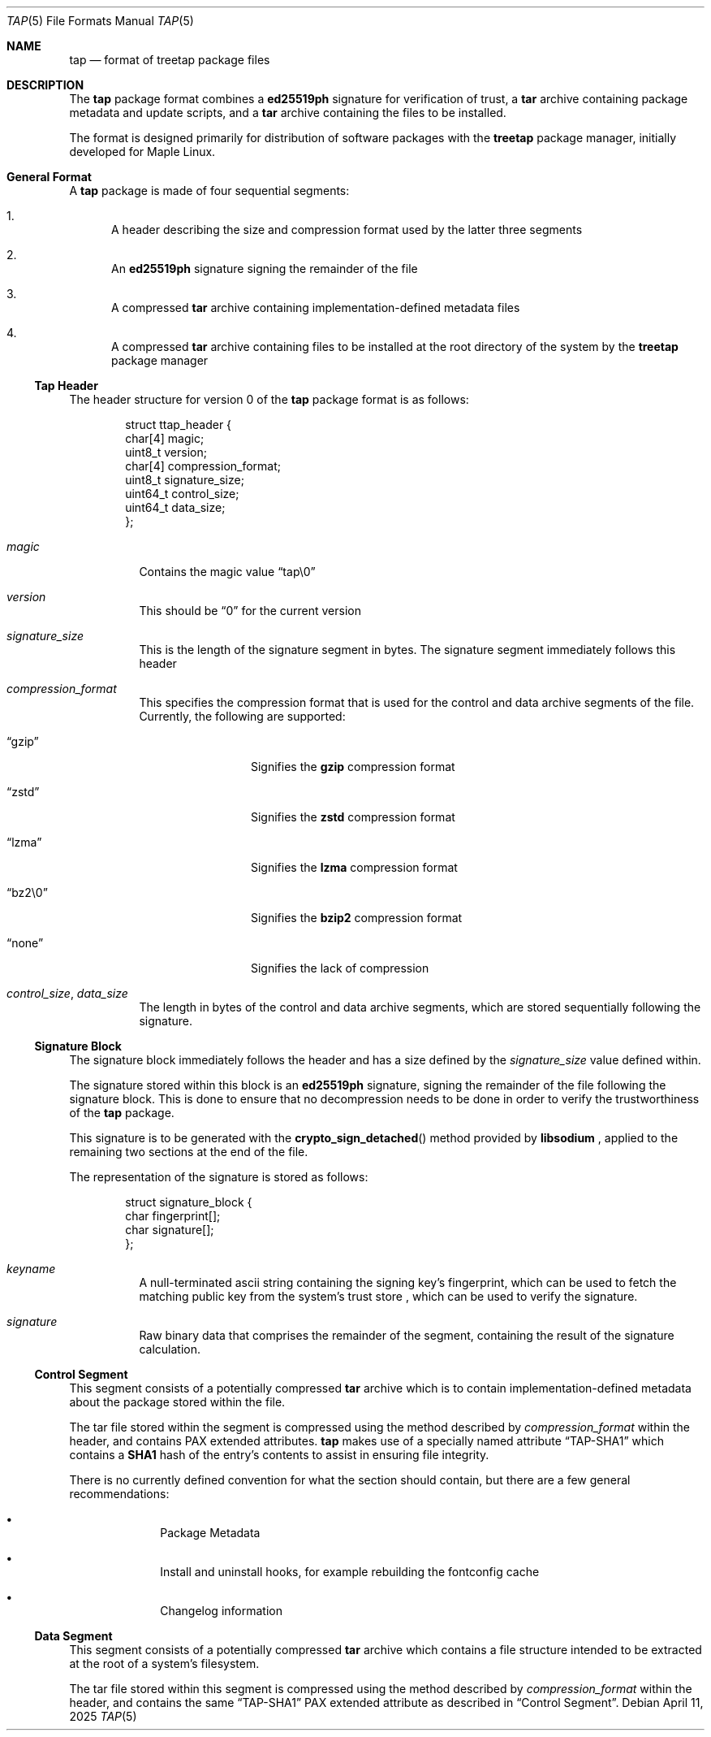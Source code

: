 .Dd April 11, 2025
.Dt TAP 5
.Os
.Sh NAME
.Nm tap
.Nd format of treetap package files
.Sh DESCRIPTION
The
.Nm
package format combines a
.Nm ed25519ph
signature for verification of trust, a
.Nm tar
archive containing package metadata and update scripts, and a
.Nm tar
archive containing the files to be installed.
.Pp
The format is designed primarily for distribution of software packages with
the
.Nm treetap
package manager, initially developed for Maple Linux.
.Sh General Format
A
.Nm
package is made of four sequential segments:
.Bl -enum
.It
A header describing the size and
compression format used by the latter three segments
.It
An
.Nm ed25519ph
signature signing the remainder of the file
.It
A compressed
.Nm tar
archive containing implementation-defined metadata files
.It
A compressed
.Nm tar
archive containing files to be installed at the root directory of the system
by the
.Nm treetap
package manager
.El
.Ss Tap Header
The header structure for version 0 of the
.Nm
package format is as follows:
.Bd -literal -offset indent
struct ttap_header {
  char[4] magic;
  uint8_t version;
  char[4] compression_format;
  uint8_t signature_size;
  uint64_t control_size;
  uint64_t data_size;
};
.Ed
.Bl -tag -width indent
.It Va magic
Contains the magic value
.Dq tap\e0
.It Va version
This should be
.Dq 0
for the current version
.It Va signature_size
This is the length of the signature segment in bytes. The signature segment
immediately follows this header
.It Va compression_format
This specifies the compression format that is used for the control and data
archive segments of the file. Currently, the following are supported:
.Bl -tag -width indent-two
.It Dq gzip
Signifies the
.Nm gzip
compression format
.It Dq zstd
Signifies the
.Nm zstd
compression format
.It Dq lzma
Signifies the
.Nm lzma
compression format
.It Dq bz2\e0
Signifies the
.Nm bzip2
compression format
.It Dq none
Signifies the lack of compression
.El
.It Va control_size , Va data_size
The length in bytes of the control and data archive segments, which are stored
sequentially following the signature.
.El
.Ss Signature Block
The signature block immediately follows the header and has a size defined by the
.Va signature_size
value defined within.
.Pp
The signature stored within this block is an
.Nm ed25519ph
signature, signing the remainder of the file following the signature block.
This is done to ensure that no decompression needs to be done in order to verify
the trustworthiness of the
.Nm
package.
.Pp
This signature is to be generated with the
.Fn crypto_sign_detached
method provided by
.Nm libsodium
, applied to the remaining two sections at the end of the file.
.Pp
The representation of the signature is stored as follows:
.Bd -literal -offset indent
struct signature_block {
  char fingerprint[];
  char signature[];
};
.Ed
.Bl -tag -width indent
.It Va keyname
A null-terminated ascii string containing the signing key's fingerprint,
which can be used to fetch the matching public key from the system's trust store
, which can be used to verify the signature.
.It Va signature
Raw binary data that comprises the remainder of the segment, containing the
result of the signature calculation.
.El
.Ss Control Segment
This segment consists of a potentially compressed
.Nm tar
archive which is to contain
implementation-defined metadata about the package stored within the file.
.Pp
The tar file stored within the segment is compressed using the method described
by
.Va compression_format
within the header, and contains PAX extended attributes.
.Nm
makes use of a specially named attribute
.Dq TAP-SHA1
which contains a
.Nm SHA1
hash of the entry's contents to assist in ensuring file integrity.
.Pp
There is no currently defined convention for what the section should contain,
but there are a few general recommendations:
.Bl -bullet -offset indent
.It
Package Metadata
.It
Install and uninstall hooks, for example rebuilding the fontconfig cache
.It
Changelog information
.El
.Ss Data Segment
This segment consists of a potentially compressed
.Nm tar
archive which contains a file structure intended to be extracted at the root
of a system's filesystem.
.Pp
The tar file stored within this segment is compressed using the method described
by
.Va compression_format
within the header, and contains the same
.Dq TAP-SHA1
PAX extended attribute as described in
.Sx Control Segment .
